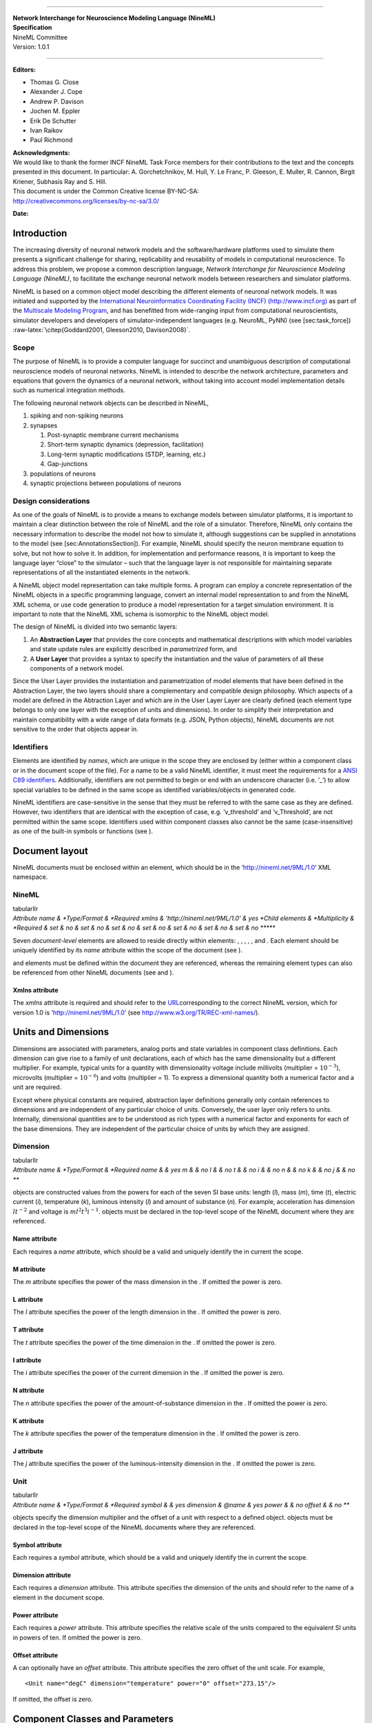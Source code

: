 |image|

--------------

| **Network Interchange for Neuroscience Modeling Language (NineML)**
| **Specification**
| NineML Committee
| Version: 1.0.1

--------------

**Editors:**

-  Thomas G. Close

-  Alexander J. Cope

-  Andrew P. Davison

-  Jochen M. Eppler

-  Erik De Schutter

-  Ivan Raikov

-  Paul Richmond

| **Acknowledgments:**
| We would like to thank the former INCF NineML Task Force members for
  their contributions to the text and the concepts presented in this
  document. In particular: A. Gorchetchnikov, M. Hull, Y. Le Franc, P.
  Gleeson, E. Muller, R. Cannon, Birgit Kriener, Subhasis Ray and S.
  Hill.

| This document is under the Common Creative license BY-NC-SA:
| http://creativecommons.org/licenses/by-nc-sa/3.0/

|image|

**Date:**

Introduction
============

The increasing diversity of neuronal network models and the
software/hardware platforms used to simulate them presents a significant
challenge for sharing, replicability and reusability of models in
computational neuroscience. To address this problem, we propose a common
description language, *Network Interchange for Neuroscience Modeling
Language (NineML)*, to facilitate the exchange neuronal network models
between researchers and simulator platforms.

NineML is based on a common object model describing the different
elements of neuronal network models. It was initiated and supported by
the `International Neuroinformatics Coordinating Facility (INCF)
(http://www.incf.org) <http://www.incf.org>`__ as part of the
`Multiscale Modeling
Program <https://www.incf.org/activities/our-programs/modeling/people>`__,
and has benefitted from wide-ranging input from computational
neuroscientists, simulator developers and developers of
simulator-independent languages (e.g. NeuroML, PyNN) (see
[sec:task\_force])
:raw-latex:`\citep{Goddard2001, Gleeson2010, Davison2008}`.

Scope
-----

The purpose of NineML is to provide a computer language for succinct and
unambiguous description of computational neuroscience models of neuronal
networks. NineML is intended to describe the network architecture,
parameters and equations that govern the dynamics of a neuronal network,
without taking into account model implementation details such as
numerical integration methods.

The following neuronal network objects can be described in NineML,

#. spiking and non-spiking neurons

#. synapses

   #. Post-synaptic membrane current mechanisms

   #. Short-term synaptic dynamics (depression, facilitation)

   #. Long-term synaptic modifications (STDP, learning, etc.)

   #. Gap-junctions

#. populations of neurons

#. synaptic projections between populations of neurons

Design considerations
---------------------

As one of the goals of NineML is to provide a means to exchange models
between simulator platforms, it is important to maintain a clear
distinction between the role of NineML and the role of a simulator.
Therefore, NineML only contains the necessary information to describe
the model not how to simulate it, although suggestions can be supplied
in annotations to the model (see [sec:AnnotationsSection]). For example,
NineML should specify the neuron membrane equation to solve, but not how
to solve it. In addition, for implementation and performance reasons, it
is important to keep the language layer “close” to the simulator – such
that the language layer is not responsible for maintaining separate
representations of all the instantiated elements in the network.

A NineML object model representation can take multiple forms. A program
can employ a concrete representation of the NineML objects in a specific
programming language, convert an internal model representation to and
from the NineML XML schema, or use code generation to produce a model
representation for a target simulation environment. It is important to
note that the NineML XML schema is isomorphic to the NineML object
model.

The design of NineML is divided into two semantic layers:

#. An **Abstraction Layer** that provides the core concepts and
   mathematical descriptions with which model variables and state update
   rules are explicitly described in *parametrized* form, and

#. A **User Layer** that provides a syntax to specify the instantiation
   and the value of parameters of all these components of a network
   model.

Since the User Layer provides the instantiation and parametrization of
model elements that have been defined in the Abstraction Layer, the two
layers should share a complementary and compatible design philosophy.
Which aspects of a model are defined in the Abtraction Layer and which
are in the User Layer Layer are clearly defined (each element type
belongs to only one layer with the exception of units and dimensions).
In order to simplify their interpretation and maintain compatibility
with a wide range of data formats (e.g. JSON, Python objects), NineML
documents are not sensitive to the order that objects appear in.

Identifiers
-----------

Elements are identified by *names*, which are unique in the scope they
are enclosed by (either within a component class or in the document
scope of the file). For a name to be a valid NineML identifier, it must
meet the requirements for a `ANSI C89
identifiers <http://msdn.microsoft.com/en-us/library/e7f8y25b.aspx>`__.
Additionally, identifiers are not permitted to begin or end with an
underscore character (i.e. ‘\_’) to allow special variables to be
defined in the same scope as identified variables/objects in generated
code.

NineML identifiers are case-sensitive in the sense that they must be
referred to with the same case as they are defined. However, two
identifiers that are identical with the exception of case, e.g.
‘v\_threshold’ and ‘v\_Threshold’, are not permitted within the same
scope. Identifiers used within component classes also cannot be the same
(case-insensitive) as one of the built-in symbols or functions (see ).

Document layout
===============

NineML documents must be enclosed within an element, which should be in
the ’http://nineml.net/9ML/1.0’ XML namespace.

NineML
------

| tabularllr
| *Attribute name & *Type/Format & *Required
  xmlns & ‘http://nineml.net/9ML/1.0’ & yes
  *Child elements & *Multiplicity & *Required
  & set & no
  & set & no
  & set & no
  & set & no
  & set & no
  & set & no
  & set & no
  ******

Seven *document-level* elements are allowed to reside directly within
elements: , , , , , and . Each element should be uniquely identified by
its *name* attribute within the scope of the document (see ).

and elements must be defined within the document they are referenced,
whereas the remaining element types can also be referenced from other
NineML documents (see and ).

Xmlns attribute
~~~~~~~~~~~~~~~

The *xmlns* attribute is required and should refer to the
`URL <http://en.wikipedia.org/wiki/Uniform_resource_locator>`__\ corresponding
to the correct NineML version, which for version 1.0 is
‘http://nineml.net/9ML/1.0’ (see http://www.w3.org/TR/REC-xml-names/).

Units and Dimensions
====================

Dimensions are associated with parameters, analog ports and state
variables in component class definitions. Each dimension can give rise
to a family of unit declarations, each of which has the same
dimensionality but a different multiplier. For example, typical units
for a quantity with dimensionality voltage include millivolts
(multiplier = :math:`10^{-3}`), microvolts (multiplier =
:math:`10^{-6}`) and volts (multiplier = 1). To express a dimensional
quantity both a numerical factor and a unit are required.

Except where physical constants are required, abstraction layer
definitions generally only contain references to dimensions and are
independent of any particular choice of units. Conversely, the user
layer only refers to units. Internally, dimensional quantities are to be
understood as rich types with a numerical factor and exponents for each
of the base dimensions. They are independent of the particular choice of
units by which they are assigned.

Dimension
---------

| tabularllr
| *Attribute name & *Type/Format & *Required
  name & & yes
  m & & no
  l & & no
  t & & no
  i & & no
  n & & no
  k & & no
  j & & no
  ***

objects are constructed values from the powers for each of the seven SI
base units: length (*l*), mass (*m*), time (*t*), electric current
(*i*), temperature (*k*), luminous intensity (*l*) and amount of
substance (*n*). For example, acceleration has dimension :math:`lt^{-2}`
and voltage is :math:`ml^2t^3i^{-1}`. objects must be declared in the
top-level scope of the NineML document where they are referenced.

Name attribute
~~~~~~~~~~~~~~

Each requires a *name* attribute, which should be a valid and uniquely
identify the in current the scope.

M attribute
~~~~~~~~~~~

The *m* attribute specifies the power of the mass dimension in the . If
omitted the power is zero.

L attribute
~~~~~~~~~~~

The *l* attribute specifies the power of the length dimension in the .
If omitted the power is zero.

T attribute
~~~~~~~~~~~

The *t* attribute specifies the power of the time dimension in the . If
omitted the power is zero.

I attribute
~~~~~~~~~~~

The *i* attribute specifies the power of the current dimension in the .
If omitted the power is zero.

N attribute
~~~~~~~~~~~

The *n* attribute specifies the power of the amount-of-substance
dimension in the . If omitted the power is zero.

K attribute
~~~~~~~~~~~

The *k* attribute specifies the power of the temperature dimension in
the . If omitted the power is zero.

J attribute
~~~~~~~~~~~

The *j* attribute specifies the power of the luminous-intensity
dimension in the . If omitted the power is zero.

Unit
----

| tabularllr
| *Attribute name & *Type/Format & *Required
  symbol & & yes
  dimension & @name & yes
  power & & no
  offset & & no
  ***

objects specify the dimension multiplier and the offset of a unit with
respect to a defined object. objects must be declared in the top-level
scope of the NineML documents where they are referenced.

Symbol attribute
~~~~~~~~~~~~~~~~

Each requires a *symbol* attribute, which should be a valid and uniquely
identify the in current the scope.

Dimension attribute
~~~~~~~~~~~~~~~~~~~

Each requires a *dimension* attribute. This attribute specifies the
dimension of the units and should refer to the name of a element in the
document scope.

Power attribute
~~~~~~~~~~~~~~~

Each requires a *power* attribute. This attribute specifies the relative
scale of the units compared to the equivalent SI units in powers of ten.
If omitted the power is zero.

Offset attribute
~~~~~~~~~~~~~~~~

A can optionally have an *offset* attribute. This attribute specifies
the zero offset of the unit scale. For example,

::

    <Unit name="degC" dimension="temperature" power="0" offset="273.15"/>

If omitted, the offset is zero.

Component Classes and Parameters
================================

The main building block of the Abstraction Layer is the . The is
intended to package together a collection of objects that relate to the
definition of a model (e.g. cells, synapses, synaptic plasticity rules,
random spike trains, inputs). All equations and event declarations that
are part of particular entity model, such as neuron model, belong in a
single . A can be used to represent either a specific model of a neuron
or a composite model, including synaptic mechanisms.

The interface is the *external* view of the that defines what inputs and
outputs the component exposes to other elements and the parameters that
can be set for the . The interface consists of instances of ports and
(see [fig:component\_class\_overview]).

.. figure:: figures/component_simple.pdf
   :alt: ComponentClass Overview
   :width: 8.00000cm

   ComponentClass Overview

As well as being able to specify the communication of continuous values,
elements are also able to specify the emission and the reception of
events. Events are discrete notifications that are transmitted over
event ports. Since Event ports have names, saying that we transmit
‘event1’ for example would mean transmitting an event on the EventPort
called ‘event1’. Events can be used for example to signal action
potential firing.

ComponentClass
--------------

| tabularllr
| *Attribute name & *Type/Format & *Required
  name & & yes
  *Child elements & *Multiplicity & *Required
  & set & no
  & set & no
  & set & no
  & set & no
  & set & no
  & set & no
  \| \| & singleton & yes
  ******

A is composed of:

-  objects for the , which specify which values are required to be
   provided in the User Layer.

-  An unordered collection of port objects, which either publish or read
   state variables or derived values published from other components in
   the case of analog send and receive ports, or emit events or listen
   for events emitted from components. and objects raise and listen for
   events passed between dynamic components.

-  A ‘main’ block, which specifies the nature of the component class:

   -  , the component class defines a dynamic element such as neutron or
      post-synaptic response.

   -  , the component class defines a rule by which populations are
      connected in projections.

   -  , the component class defines random distribution.

Name attribute
~~~~~~~~~~~~~~

Each requires a *name* attribute, which should be a valid and uniquely
identify the in the document scope.

Parameter
---------

| tabularllr
| *Attribute name & *Type/Format & *Required
  name & & yes
  dimension & @name & yes
  ***

objects are placeholders for numerical values within a . They define
particular qualities of the model, such as the firing threshold, reset
voltage or the decay time constant of a synapse model. By definition,
Parameters are set at the start of the simulation, and remain constant
throughout.

Name attribute
~~~~~~~~~~~~~~

Each requires a *name* attribute, which is a valid and uniquely
identifies the within the .

Dimension attribute
~~~~~~~~~~~~~~~~~~~

elements must have a *dimension* attribute. This attribute specifies the
dimension of the units of the quantity that is expected to be passed to
the and should refer to the name of a element in the document scope. For
a dimensionless parameters a with all attributes of power 0 can be used.

Mathematical Expressions
========================

As of NineML version 1.0, only inline mathematical expressions, which
have similar syntax to the ANSI C89 standard, are supported. In future
versions it is envisaged that inline expressions will be either
augmented or replaced with MathML (http://mathml.org) expressions.

MathInline
----------

| tabularlr
| *Body & *Required
  Inline-maths expression & yes
  **

blocks are used to specify mathematical expressions. Depending on the
context, blocks should return an expression that evaluates to either a
(when used as the trigger for objects) or a (when used as a
right-hand-side for , and objects). All numbers/variables in inline
maths expressions are assumed to be .

Body
~~~~

The following arithmetic operators are supported in all inline maths
expressions and have the same interpretation and precedence levels as in
the ANSI C89 standard,

-  Addition ``+``

-  Subtraction ``-``

-  Division ``/``

-  Multiplication ``*``

The following inequality and logical operators are only supported in
inline maths expressions within elements. They also have the same
interpretation and precedence levels as in ANSI C89 standard.

-  Greater than ``>``

-  Lesser than ``<``

-  Logical And: ``&&``

-  Logical Or: ``||``

-  Logical Not: ``!``

The following functions are built in and are defined as per ANSI C89:

4

-  ``exp(x)``

-  ``sin(x)``

-  ``cos(x)``

-  ``log(x)``

-  ``log10(x)``

-  ``pow(x, p)``

-  ``sinh(x)``

-  ``cosh(x)``

-  ``tanh(x)``

-  ``sqrt(x)``

-  ``atan(x)``

-  ``asin(x)``

-  ``acos(x)``

-  ``asinh(x)``

-  ``acosh(x)``

-  ``atanh(x)``

-  ``atan2(x)``

The following symbols are built in, and cannot be redefined,

2

-  pi

-  t

where :math:`pi` is the mathematical constant :math:`\pi`, and :math:`t`
is the elapsed simulation time within a block.

The following random distributions are available in elements via the
``random`` namespace, :

-  ``random.uniform`` (see http://uncertml.org/distributions/uniform)

-  ``random.normal`` (see http://uncertml.org/distributions/normal)

-  ``random.binomial(N,P)`` (see
   http://uncertml.org/distributions/binomial)

-  ``random.poisson(L)`` (see http://uncertml.org/distributions/poisson)

-  ``random.exponential(L)`` (see
   http://uncertml.org/distributions/exponential)

Alias
-----

| tabularllr
| *Attribute name & *Type/Format & *Required
  name & & yes
  *Child elements & *Multiplicity & *Required
  & singleton & yes
  ******

An alias corresponds to an alternative name for a variable or part of an
expression.

**Aliases** are motivated by two use cases:

-  **substitution**: rather than writing long expressions for functions
   of state variables, we can split the expressions into a chain of
   objects, e.g.

   ::

       m_alpha = (alphaA + alphaB * V)/(alphaC + exp((alphaD + V / alphaE)))
       m_beta = (betaA + betaB * V)/(betaC + exp((betaD + V / betaE)))
       minf = m_alpha / (m_alpha + m_beta)
       mtau = 1.0 / (m_alpha + m_beta)
       dm/dt = (1 / C) * (minf - m) / mtau

   In this case, ``m_alpha``, ``m_beta``, ``minf`` and ``mtau`` are all
   alias definitions. There is no reason we couldn’t expand our
   :math:`\mathrm{d}m/\mathrm{d}t` description out to eliminate these
   intermediate objects, but the expression would be very long and
   difficult to read.

-  **Accessing intermediate variables**: if we would like to communicate
   a value other than a simple to another . For example, if we have a
   component representing a neuron, which has an internal , ‘V’, we may
   be interested in transmitting a current, for example
   :math:`i=g*(E-V)`.

Name attribute
~~~~~~~~~~~~~~

Each requires a *name* attribute, which is a valid and uniquely
identifies the from all other elements in the .

Constant
--------

| tabularllr
| *Attribute name & *Type/Format & *Required
  name & & yes
  units & @name & yes
  *Body & & *Required
  & & yes
  *****

objects are used to specify physical constants such as the Ideal Gas
Constant (i.e. 8.314462175 JK\ :math:`^{-1}`\ mol\ :math:`^{-1}`) or
Avogadro’s number (i.e.
6.0221412927\ :math:`\times`\ 10\ :math:`^{23}`\ mol\ :math:`^{-1}`),
and to convert unit dimensions between abstract mathematical quantities.

The use of elements to hold fixed model parameters is *strongly
discouraged* since this breaks the division of semantic layers
(abstraction and user), which is a key feature of NineML (see
[sec:scope]).

Name attribute
~~~~~~~~~~~~~~

Each requires a *name* attribute, which should be a valid and uniquely
identify the in current the scope.

Units attribute
~~~~~~~~~~~~~~~

Each requires a *units* attribute. The *units* attribute specifies the
units of the property and should refer to the name of a element in the
document scope.

Body
~~~~

Any valid numeric value, including shorthand scientific notation e.g.
1e-5 (:math:`1\times10^{-5}`).

Ports
=====

Ports allow components to communicate with each other during a
simulation. Ports can either transmit discrete events or continuous
streams of analog data. Events are typically used to transmit and
receive spikes between neutron model, whereas analog ports can be used
to model injected current and gap junctions between neuron models.

Ports are divided into sending, and , and receiving objects, , and .
With the exception of objects, each receive port must be connected to
exactly one matching (i.e. analog\ :math:`\to`\ analog,
event\ :math:`\to`\ event) send port, where as a send port can be
connected any number of receive ports. objects can be connected to any
number of objects; the values of the connected ports are then “reduced”
to a single data stream using the *operator* provided to the .

AnalogSendPort
--------------

| tabularllr
| *Attribute name & *Type/Format & *Required
  name & [\| ]@name & yes
  dimension & @name & yes
  ***

objects allow variables from the current component to be published
externally so they can be read by other objects. Each can be connected
to multiple and objects.

Name attribute
~~~~~~~~~~~~~~

Each requires a *name* attribute, which should refer to a or within the
current .

Dimension attribute
~~~~~~~~~~~~~~~~~~~

Each requires a *dimension* attribute. This attribute specifies the
dimension of the units of the quantity that is expected to be passed
through the and should refer to the name of a element in the document
scope.

AnalogReceivePort
-----------------

| tabularllr
| *Attribute name & *Type/Format & *Required
  name & & yes
  dimension & @name & yes
  ***

s allow variables that have been published externally to be used within
the current component. Each must be connected to exactly *one* .

Name attribute
~~~~~~~~~~~~~~

Each requires a *name* attribute, which is a valid and uniquely
identifies the from all other elements in the .

Dimension attribute
~~~~~~~~~~~~~~~~~~~

Each requires a *dimension* attribute. This attribute specifies the
dimension of the units of the quantity that is expected to be passed
through the and should refer to the name of a element in the document
scope.

AnalogReducePort
----------------

| tabularllr
| *Attribute name & *Type/Format & *Required
  name & & yes
  dimension & @name & yes
  operator & *+* & yes
  ***

Reduce ports can receive data from any number of objects (including
none). An takes an additional operator compared to an , operator, which
specifies how the data from multiple analog send ports should be
combined to produce a single value. Currently, the only supported
operation is :math:`+`, which calculates the sum of the incoming port
values.

The motivation for is that it allows us to make our definitions more
general. For example, if we are defining a neuron, we would define an
called *InjectedCurrent*. This allows us to write the membrane equation
for that neuron as
:math:`\mathrm{d}V/\mathrm{d}t = (1/C) * InjectedCurrent`.

Then, when we connect this neuron to synapses, current-clamps, etc, we
simply need to connect the send ports containing the currents of these
es to the *InjectedCurrent* reduce port, without having to change our
original definitions.

Name attribute
~~~~~~~~~~~~~~

Each requires a *name* attribute, which is a valid and uniquely
identifies the from all other elements in the .

Dimension attribute
~~~~~~~~~~~~~~~~~~~

Each requires a *dimension* attribute. This attribute specifies the
dimension of the units of the quantity that is expected to be
communicated through the and should refer to the name of a element in
the document scope.

Operator attribute
~~~~~~~~~~~~~~~~~~

Each requires an *operator* attribute. The operator reduces the
connected inputs to a single value at each time point. For example the
following port,

::

    <AnalogReducePort name="total_membrane_current" dimension="current" operator="+"/>

will take all of the electrical currents that have been connected to it
via s and sum them to get the total current passing through the
membrane.

EventSendPort
-------------

| tabularllr
| *Attribute name & *Type/Format & *Required
  name & & yes
  ***

An specifies a channel over which events can be transmitted from a
component. Each can be connected any number of objects.

Name attribute
~~~~~~~~~~~~~~

Each requires a *name* attribute, which is a valid and uniquely
identifies the from all other elements in the .

EventReceivePort
----------------

| tabularllr
| *Attribute name & *Type/Format & *Required
  name & & yes
  ***

An specifies a channel over which events can be received by a component.
Each must be connected to exactly *one* .

Name attribute
~~~~~~~~~~~~~~

Each requires a *name* attribute, which is a valid and uniquely
identifies the from all other elements in the .

Dynamic Regimes
===============

Dynamics blocks define the dynamic equations of models such as neurons,
post-synaptic responses or plasticity of synaptic weights. In Dynamics
blocks, state variables are evolved by one or more sets of ordinary
differential equations (ODE). Each set of equations is called a regime,
and only one regime can be active at a particular point in time. The
currently active regime can be changed by a transition event, which is
represented as a logical expression on the state variables. When the
logical expression evaluates to true, the transition must occur.

[fig:simple\_regime\_graph] illustrates a hypothetical transition graph
for a system with three state variables, :math:`X`, :math:`Y` and
:math:`Z`, which transitions between three ODE regimes, *regime1*,
*regime2* and *regime3*. At any time, the model will be in one and only
one of these regimes, and the state variables will evolve according to
the ODE of that regime.

.. figure:: figures/SimpleRegimeGraph.png
   :alt: The dynamics block for an example component.
   :width: 14.00000cm

   The dynamics block for an example component.

Dynamics
--------

| tabularllr
| *Child elements & *Multiplicity & *Required
  & set & no
  & set & yes
  & set & no
  & set & no
  ***

The block represents the *internal* mechanisms governing the behaviour
of the component. These dynamics are based on ordinary differential
equations (ODE) but may contain non-linear transitions between different
ODE regimes. The regime graph (e.g. [fig:simple\_regime\_graph]) must
contain at least one element, and contain no regime islands. At any
given time, a component will be in a single regime, and can change which
regime it is in through transitions.

StateVariable
-------------

| tabularllr
| *Attribute name & *Type/Format & *Required
  name & & yes
  dimension & @name & yes
  ***

The state of the model is defined by a set of objects. The value of a
can change in two ways:

    -  continuously through elements (in elements), which define how the
       evolves over time, e.g. :math:`dX/dt=1-X`.

    -  discretely through (in or transition elements), which make
       discrete changes to a value, e.g. :math:`X = X + 1`.

Name attribute
~~~~~~~~~~~~~~

Each requires a *name* attribute, which is a valid and uniquely
identifies the from all other elements in the .

Dimension attribute
~~~~~~~~~~~~~~~~~~~

Each requires a *dimension* attribute. This attribute specifies the
dimension of the units of the quantities that is expected to be
initialised and updated with and should refer to the name of a element
in the document scope.

Regime
------

| tabularllr
| *Attribute name & *Type/Format & *Required
  name & & yes
  *Child elements & *Multiplicity & *Required
  & set & no
  & set & no
  & set & no
  ******

A element represents a system of ODEs in time on . As such, defines how
the state variables change (propagate in time) between subsequent
transitions.

Name attribute
~~~~~~~~~~~~~~

Each requires a *name* attribute, which is a valid and uniquely
identifies the from all other elements in the .

TimeDerivative
--------------

| tabularllr
| *Attribute name & *Type/Format & *Required
  variable & @name & yes
  *Child elements & *Multiplicity & *Required
  & singleton & yes
  ******

elements contain a mathematical expression for the right-hand side of
the ODE

.. math:: \frac{\mathrm{d} variable}{\mathrm{d} t} = expression

 which can contain of references to any combination of , , , and
elements with the exception of aliases that are derived from components.
Therefore, only one element is allowed per per . If a for a is not
defined in a , it is assumed to be zero.

Variable attribute
~~~~~~~~~~~~~~~~~~

Each requires a *variable* attribute. This should refer to the name of a
in the . Only one is allowed per *variable* in each .

Transitions
===========

The currently active dynamic regime can be changed via transitions.
Transitions have instantaneous temporal extent (i.e. they are
event-like). There are two types of transitions, condition-triggered
transitions (see ), which are evoked when an associated trigger
expression becomes true, or event-triggered transitions (see ), which
are evoked when an associated event port receives an event from an
external component. Multiple state assignments can be defined and
multiple events can be sent within a single transition block.

During either type of transition three instantaneous actions can occur:

-  The component transitions to a target regime (can be the same as the
   current regime)

-  State variables can be assigned new values (see )

-  The component can send events (see ).

There is no order defined in transitions; this means that the order of
resolution of state assignments can be ambiguous. If, for example, we
have two transitions, T1 and T2, originating from the same , in which T1
contains the state assignment *V=V+1* and T2 contains the assignment
*V=V\*V*, and both transitions are triggered simultaneously, then there
is no guarantee about the value of V. It is left to the user to ensure
such situations do not occur. Implementations should emit a warning when
they are detected.

OnCondition
-----------

| tabularllr
| *Attribute name & *Type/Format & *Required
  targetRegime & @name & no
  *Child elements & *Multiplicity & *Required
  & singleton & yes
  & set & no
  & set & no
  ******

blocks are activated when the mathematical expression in the block
becomes true. They are typically used to model spikes in spiking neuron
models, potentially emitting spike events and/or transitioning to an
explicit refractory regime.

TargetRegime attribute
~~~~~~~~~~~~~~~~~~~~~~

An can have a *targetRegime* attribute, which should refer to the name
of a element in the that the dynamics block will transition to when the
trigger condition is met. If the *targetRegime* attribute is omitted the
regime will transition to itself.

OnEvent
-------

| tabularllr
| *Attribute name & *Type/Format & *Required
  targetRegime & @name & no
  port & @name & yes
  *Child elements & *Multiplicity & *Required
  & set & no
  & set & no
  ******

blocks are activated when the dynamics component receives an event from
an external component on the port the element is “listening” to. They
are typically used to model the transient response to spike events from
incoming synaptic connections.

*Cascading* of events, i.e. events triggering subsequent events, are
permitted, which in theory could be recursive through components
depending on their connectivity. It is the user’s responsibility to
ensure that infinite recursion does not occur with zero delay.
Implementations may decide to terminate after a given number of
recursive cascades of zero delay (say 1000) to prevent infinite loops,
but such limits should be modifiable by the user.

Port attribute
~~~~~~~~~~~~~~

Each requires a *port* attribute. This should refer to the name of an in
the interface.

TargetRegime attribute
~~~~~~~~~~~~~~~~~~~~~~

can have a *targetRegime* attribute, which should refer to the name of a
element in the that the dynamics block will transition to when the block
is triggered by an incoming event. If the *targetRegime* attribute is
omitted the regime will transition to itself.

Trigger
-------

| tabularllr
| *Child elements & *Multiplicity & *Required
  & singleton & yes
  ***

objects define when an transition should occur. The block of a can
contain any arbitrary combination of ‘and’, ‘or’ and ‘negation’ *logical
operations* (‘:math:`\&\&`’, ‘:math:`||`’ and ‘:math:`!`’ respectively)
on the result of pure inequality *relational operations* (‘:math:`>`’
and ‘:math:`<`’), which follow the syntax and semantics of ANSI C89. The
inequality expression may contain references to , , , and elements, with
the exception of elements derived from random distributions. The block
is triggered when the boolean result of the statement changes from
*false* to *true*.

StateAssignment
---------------

| tabularllr
| *Attribute name & *Type/Format & *Required
  variable & @name & yes
  *Child elements & *Multiplicity & *Required
  & singleton & yes
  ******

elements allow discontinuous changes in the value of state variables.
Only one state assignment is allowed per variable per transition block.
The assignment expression may contain references to , , , and elements,
including elements derived from random distributions. State assignments
are typically used to reset the membrane voltage after an outgoing spike
event or update post-synaptic response states after an incoming spike
event.

Variable attribute
~~~~~~~~~~~~~~~~~~

Each requires a *variable* attribute. This should refer to the name of a
in the . Only one is allow per *variable* in each or block.

OutputEvent
-----------

| tabularllr
| *Attribute name & *Type/Format & *Required
  port & @name & yes
  ***

elements specify events to be raised during a transition. They are
typically used to raise spike events from within elements.

Port attribute
~~~~~~~~~~~~~~

Each requires a *port* attribute. This should refer to the name of an in
the interface.

Random Distributions
====================

Values for a property across all elements in a container (e.g. cells in
a population, post-synaptic responses, plasticity rules or delays in a
projection) can be defined as a random distribution by a within a
element. A random distribution component must parameterize a with a
block; the component class defines the random distribution family (e.g.
normal, cauchy, gamma, etc...). As of version 1.0, the only random
distributions available to the user are those defined in the standard
library, however, derived distributions are planned for future versions.

RandomDistribution
------------------

| tabularllr
| *Attribute name & *Type/Format & *Required
  standard\_library &
  `URL <http://en.wikipedia.org/wiki/Uniform_resource_locator>`__\ & yes
  ***

The names and parameters of the random distribution in the standard
library match the UncertML definitions that can be found at
http://www.uncertml.org/distributions. The subset of the UncertML
distributions that should be implemented are by NineML compliant
packages are,

2

-  BernoulliDistribution

-  BetaDistribution

-  BinomialDistribution

-  CauchyDistribution

-  ChiSquareDistribution

-  DirichletDistribution

-  ExponentialDistribution

-  FDistribution

-  GammaDistribution

-  GeometricDistribution

-  HypergeometricDistribution

-  LaplaceDistribution

-  LogisticDistribution

-  LogNormalDistribution

-  MultinomialDistribution

-  NegativeBinomialDistribution

-  NormalDistribution

-  ParetoDistribution

-  PoissonDistribution

-  UniformDistribution

-  WeibullDistribution

Standard\_library attribute
~~~~~~~~~~~~~~~~~~~~~~~~~~~

The *standard\_library* attribute is required and should point to a
`URL <http://en.wikipedia.org/wiki/Uniform_resource_locator>`__\ in the
http://www.uncertml.org/distributions/ directory.

Network Connectivity
====================

The connection rule for cells in the source and destination populations
of a (i.e. the rule that determines which source cells are connected to
which destination cells) is defined by a connection-rule component
within the element of the . This component must parameterize a with a
block, which describes the connection algorithm. As of version 1.0, the
only connection rules available to the user are those defined in the
standard library (e.g. all-to-all, one-to-one, probabilistic, etc...),
however, custom connectivity rules are planned for future versions.

ConnectionRule
--------------

| tabularllr
| *Attribute name & *Type/Format & *Required
  standard\_library &
  `URL <http://en.wikipedia.org/wiki/Uniform_resource_locator>`__\ & yes
  ***

| Connection rules must be one of 6 standard library types,
  *all-to-all*, *one-to-one*, *probabilistic*, *explicit*,
| *random-fan-out* and *random-fan-in*, provided to the
  *standard\_libarary* attribute.

Standard\_library attribute
~~~~~~~~~~~~~~~~~~~~~~~~~~~

| The *standard\_library* attribute is required and should point to the
  `URL <http://en.wikipedia.org/wiki/Uniform_resource_locator>`__\ in
  the
| `http://nineml.net/9ML/1.0/connectionrules/ <http://nineml.net/9ML/1.0/\-connectionrules/>`__
  directory that corresponds to the desired connection rule.

All cells in the source population are connected to all cells in the
destination population.

Each cell in the source population is connected to the cell in the
destination population with the corresponding index. Note that this
requires that the source and destination populations be the same size.

All cells in the source population are connected to cells in the
destination population with a probability defined by a parameter, which
should be named *probability*. The properties supplied to the
*probability* parameter should either be a representing the probability
of a connection between all source and destination cell pairs, or a or
of size :math:`M{\times}N`, where :math:`M` and :math:`N` are the size
of the source and destination populations respectively. For array
probabilities, the data in the or are ordered by the indices

.. math:: i_{\mathrm{prob}} = i_{\mathrm{source}} * N_{\mathrm{dest}} + i_{\mathrm{dest}}

where :math:`i_{\mathrm{prob}}`, :math:`i_{\mathrm{source}}` and
:math:`i_{\mathrm{dest}}` are the indices of the probability entry, and
the source and destination cells respectively, and
:math:`N_{\mathrm{dest}}` is the size of the destination population.

Cells in the source population are connected to cells in the destination
population as specified by an explicit arrays. The source and
destination are defined via parameters, which should be named
*sourceIndicies* and *destinationIndicies* parameters respectively.

The properties supplied to the *sourceIndicies* parameter should be a or
drawn from the set :math:`\{1,\ldots,M\}` where :math:`M` is the size of
the source population and be the same length as the property supplied to
the *target-indices* parameter.

The properties supplied to the *destinationIndicies* parameter should be
a or drawn from the set :math:`\{1,\ldots,N\}` where :math:`N` is the
size of the source population and be the same length as the property
supplied to the *source-indices* parameter.

Each cell in the source population is connected to a fixed number of
randomly selected cells in the destination population. The number of
cells is specified by the parameter *number*. The property supplied to
the *number* parameter should be a .

Each cell in the destination population is connected to a fixed number
of randomly selected cells in the source population. The number of cells
is specified by the parameter *number*. The property supplied to the
*number* parameter should be a .

Components and Properties
=========================

Component
---------

| tabularllr
| *Attribute name & *Type/Format & *Required
  name & & yes
  *Child elements & *Multiplicity & *Required
  \| & singleton & yes
  & set & no
  ******

elements instantiate Abstraction Layer component classes by providing
properties for each of the parameters defined the class. Each is linked
to a class by a element, which locates the component class. A that
instantiates a directly must supply matching elements for each in the .
Alternatively, a can inherit a and set of elements from an existing
component by substituting the for a element, which locates the reference
. In this case, only the properties that differ from the reference
component need to be specified.

Name attribute
~~~~~~~~~~~~~~

Each requires a *name* attribute, which should be a valid and uniquely
identify the from all other elements in the document scope.

Definition
----------

| tabularllr
| *Attribute name & *Type/Format & *Required
  url &
  `URL <http://en.wikipedia.org/wiki/Uniform_resource_locator>`__\ & no
  *Body & & *Required
  @name & & yes
  *****

The element establishes a link between a User Layer component and
Abstraction Layer . This can be located either in the current document
or in another file if a *url* attribute is provided.

Url attribute
~~~~~~~~~~~~~

If the referenced by the definition element is defined outside the
current document, the *url* attribute specifies a
`URL <http://en.wikipedia.org/wiki/Uniform_resource_locator>`__\ for the
file which contains the definition. If the *url* attribute is omitted
the is referenced from the current document.

Body
~~~~

The name of the to be referenced needs to be provided in the body of the
element.

Prototype
---------

| tabularllr
| *Attribute name & *Type/Format & *Required
  url & `URL <http://en.wikipedia.org/wiki/Uniform_resource_locator>`__
  & no
  *Body & & *Required
  @name & & yes
  *****

The element establishes a link to an existing User Layer , which defines
the and default properties of the . The reference can be located either
in the current document or in another file if a *url* attribute is
provided.

Url attribute
~~~~~~~~~~~~~

If the prototype is defined outside the current file, the *URL*
attribute specifies a
`URL <http://en.wikipedia.org/wiki/Uniform_resource_locator>`__\ for the
file which contains the prototype . If the *url* attribute is omitted
the is referenced from the current document.

Body
~~~~

The name of the to be referenced needs to be provided in the body of the
element.

Property
--------

| tabularllr
| *Attribute name & *Type/Format & *Required
  name & @name & yes
  units & @symbol & yes
  *Child elements & *Multiplicity & *Required
  \| \| \| & singleton & yes
  ******

elements provide values for the parameters defined in the of the . Their
*name* attribute should match the name of the corresponding element in
the . The should be provided units that match the dimensionality of the
corresponding definition.

Name attribute
~~~~~~~~~~~~~~

Each requires a *name* attribute. This should refer to the name of a in
the corresponding of the .

Units attribute
~~~~~~~~~~~~~~~

Each element requires a *units* attribute. The *units* attribute
specifies the units of the quantity and should refer to the name of a
element in the document scope. For a dimensionless units a with no SI
dimensions can be used. The SI dimensions of the should match the SI
dimensions of the corresponding .

Reference
---------

| tabularllr
| *Attribute name & *Type/Format & *Required
  url & `URL <http://en.wikipedia.org/wiki/Uniform_resource_locator>`__
  & no
  *Body & & *Required
  \*@name & & yes
  *****

elements are used to locate User Layer elements in the document scope of
the current separate documents. In most cases, User Layer elements (with
the exception of elements supplied to ) can be specified inline, i.e.
within the element they are required. However, it is often convenient to
define a component in the document scope as this allows it to be reused
at different places within the model. The *url* attribute can be used to
reference a component in a separate document, potentially one published
online in a public repository (e.g.
`ModelDB <http://senselab.med.yale.edu/modeldb/ListByModelName.asp?c=19&lin=-1>`__
or `Open Source Brain <http://www.opensourcebrain.org/>`__).

Url attribute
~~~~~~~~~~~~~

The *url* attribute specifies a
`URL <http://en.wikipedia.org/wiki/Uniform_resource_locator>`__\ for the
file which contains the User Layer element to be referenced. If the
*url* attribute is omitted the element is referenced from the current
document.

Body
~~~~

The name of the User Layer element to be referenced should be included
in the body of the element.

Values
======

In NineML, “values” are arrays that implicitly grow to fill the size of
the container (i.e. or ) they are located within. Values can be one of
four types

-  , a consistent value across the container

-  , an explicit array defined in NineML

-  , an explicit array defined in text (space delimited) or HDF5 format.

-  , an array of values derived from a random distribution.

SingleValue
-----------

| tabularllr
| *Body & & *Required
  & & yes
  **

A element represents an array filled with a single value.

Body
~~~~

Any valid numeric value in `ANSI
C89 <http://en.wikipedia.org/wiki/ANSI_C>`__, including shorthand
scientific notation e.g. 1e-5 (:math:`1\times10^{-5}`).

ArrayValue
----------

| tabularllr
| *Child elements & *Multiplicity & *Required
  & set & no
  ***

elements are used to represent an explicit array of values in XML.
elements contain a set of elements (i.e. unordered, since they are
explicitly ordered by their *index* attribute). Since XML is
significantly slower to parse than plain text and binary formats it is
not recommended to use for large arrays, preferring instead.

ArrayValueRow
-------------

| tabularllr
| *Attribute name & *Type/Format & *Required
  index & integer & yes
  *Body & & *Required
  & & yes
  *****

elements represent the numerical values of the explicit element.

Index attribute
~~~~~~~~~~~~~~~

The *index* attribute specifies the index of the in the . It must be
non-negative, unique amongst the set of @index in the list, and the set
of indices must be contiguous for a single .

Body
~~~~

Any valid numeric value in `ANSI
C89 <http://en.wikipedia.org/wiki/ANSI_C>`__, including shorthand
scientific notation e.g. 1e-5 (:math:`1\times10^{-5}`).

ExternalArrayValue
------------------

| tabularllr
| *Attribute name & *Type/Format & *Required
  url & `URL <http://en.wikipedia.org/wiki/Uniform_resource_locator>`__
  & yes
  mimeType & `MIME
  type <http://en.wikipedia.org/wiki/Internet_media_type>`__ & yes
  columnName & Data column name in external file & yes
  ***

elements are used to explicitly define large arrays of values. The array
data are not stored in XML (which is slow to parse) but more efficient
text or binary `HDF5
(http://www.hdfgroup.org/HDF5/) <http://www.hdfgroup.org/HDF5/>`__
formats. As of version 1.0, the data in the external files are stored as
dense or arrays. However, sparse-array formats are planned for future
versions.

The *columnName* attribute of the elements allows multiple arrays of
equal length (and therefore typically relating to the same container) to
be stored in the same external file.

Url attribute
~~~~~~~~~~~~~

The *url* attribute specifies the
`URL <http://en.wikipedia.org/wiki/Uniform_resource_locator>`__\ of the
external data file.

MimeType attribute
~~~~~~~~~~~~~~~~~~

The *mimetype* attribute specifies the data format for the external
value list in the `MIME
type <http://en.wikipedia.org/wiki/Internet_media_type>`__ syntax.
Currently, only two formats are supported
``application/vnd.nineml.valuelist.text`` and
``application/vnd.nineml.valuelist.hdf5``.

-  ``application/vnd.nineml.externalvaluearray.text`` - an ASCII text
   file with a single row of white-space separated column names,
   followed by arbitrarily many white-space separated data rows of
   numeric values. Each numeric value is associated with the column name
   corresponding to the same index the along the row. Therefore, the
   number of items in each row must be the same.

-  ``application/vnd.nineml.externalvaluearray.hdf5`` - a
   `HDF5 <http://www.hdfgroup.org/HDF5/>`__ data file containing a
   single level of named members of or type.

ColumnName attribute
~~~~~~~~~~~~~~~~~~~~

Each must have a *columnName* attribute, which refers to a column header
in the external data file.

RandomValue
-----------

| tabularllr
| *Child elements & *Multiplicity & *Required
  \| & singleton & yes
  ***

elements represent arrays of values drawn from random distributions,
which are defined by a elements. The size of the generated array is
determined by the size of the container (i.e. or ) the is nested within.

Populations
===========

Population
----------

| tabularllr
| *Attribute name & *Type/Format & *Required
  name & & yes
  *Child elements & *Multiplicity & *Required
  & singleton & yes
  & singleton & yes
  ******

A defines a set of dynamic components of the same class. The size of the
set is specified by the element. The properties of the dynamic
components are generated from value types, which can be constant across
the population, randomly distributed or individually specified (see
[sec:Values]).

Name attribute
~~~~~~~~~~~~~~

Each requires a *name* attribute, which should be a valid and uniquely
identify the from all other elements in the document scope.

Cell
----

| tabularllr
| *Child elements & *Multiplicity & *Required
  \| & singleton & yes
  ***

The element specifies the dynamic components that will make up the
population. The can be defined inline or via a element.

Size
----

| tabularllr
| *Body & & *Required
  & & yes
  **

The number of cells in the population is specified by the integer
provided in the body of the element. In future versions this may be
extended to allow the size of a population to be derived from other
features of the .

Body
~~~~

The text of the element contains an representing the size of the
population.

Projections
===========

Projections define the synaptic connectivity between two populations,
the post-synaptic response of the connections, the plasticity rules that
modulate the post-synaptic response and the transmission delays.
Synaptic and plasticity dynamic components are created if the connection
rule determines there is a connection between a particular source and
destination cell pair. The synaptic and plasticity components are then
connected to and from explicitly defined ports of the cell components in
the source and projection populations

and elements used in properties of a projection (in the , , and
elements) take the size of the number of connections made. Explicitly
array values, and , are only permitted with connection rules (as defined
by the element) where the number of connections is predetermined (i.e.
*one-to-one*, *all-to-all* and *explicit*). Explicit arrays are ordered
by the indices

.. math:: i_{\mathrm{value}} = i_{\mathrm{source}} * N_{\mathrm{dest}} + i_{\mathrm{dest}}

 where :math:`i_{\mathrm{value}}`, :math:`i_{\mathrm{source}}` and
:math:`i_{\mathrm{dest}}` are the indices of the array entry, and the
source and destination cells respectively, and :math:`N_{\mathrm{dest}}`
is the size of the destination population. Value indices that do not
correspond to connected pairs are omitted, and therefore the arrays are
the same size as the number of connections.

Projection
----------

| tabularllr
| *Attribute name & *Type/Format & *Required
  name & & yes
  *Child elements & *Multiplicity & *Required
  & singleton & yes
  & singleton & yes
  & singleton & yes
  & singleton & yes
  & singleton & no
  & singleton & yes
  ******

The element contains all the elements that define a projection between
two populations and should be uniquely identified in the scope of the
document.

Name attribute
~~~~~~~~~~~~~~

Each requires a *name* attribute, which should be a valid and uniquely
identify the from all other elements in the document scope.

Connectivity
------------

| tabularllr
| *Child elements & *Multiplicity & *Required
  & singleton & yes
  ***

Each element contains a , which defines the connection pattern of the
cells in the source population to cells in the destination population
(i.e. binary ‘connected’ or ‘not connected’ decisions). For each
connection that is specified, a synapse, consisting of a post-synaptic
response and plasticity dynamic components, is created to model the
synaptic interaction between the cells.

Source
------

| tabularllr
| *Child elements & *Multiplicity & *Required
  \| & singleton & yes
  & set & no
  & set & no
  & set & no
  ***

The element specifies the pre-synaptic population or selection (see ) of
the projection and all the port connections it receives. The source
population is specified via a element since it should not be defined
within the . The source population can receive incoming port connections
from the post-synaptic response (see ), the plasticity rule (see ) or
the post-synaptic population directly (see ). Connections with these
ports are only made if the determines that the source and destination
cells should be connected.

Destination
-----------

| tabularllr
| *Child elements & *Multiplicity & *Required
  \| & singleton & yes
  & set & no
  & set & no
  & set & no
  ***

The element specifies the post-synaptic or selection (see ) population
of the projection and all the port connections it receives. The
destination population is specified via a element since it should not be
defined within the . The source population can receive incoming port
connections from the post-synaptic response (see ), the plasticity rule
(see ) or the pre-synaptic population directly (see ). Connections with
these ports are only made if the determines that the source and
destination cells should be connected.

Response
--------

| tabularllr
| *Child elements & *Multiplicity & *Required
  \| & singleton & yes
  & set & no
  & set & no
  & set & no
  ***

The defines the effect on the post-synaptic cell dynamics of an incoming
synaptic input. The additional dynamics are defined by a element, which
can be defined inline or referenced. For static connections (i.e. those
without a element), the magnitude of the response (i.e. synaptic weight)
is typically passed as a property of the element.

The post-synaptic response dynamics can receive incoming port
connections from the plasticity rule (see ) or the pre or post synaptic
populations (see and ). The post-synaptic response object is implicitly
created and connected to these ports if the determines that the source
and destination cells should be connected.

Plasticity
----------

| tabularllr
| *Child elements & *Multiplicity & *Required
  \| & singleton & yes
  & set & no
  & set & no
  & set & no
  ***

The element describes the dynamic processes that modulate the dynamics
of the post-synaptic response, typically the magnitude of the response
(see [sec:Response]). If the synapse is not plastic the element can be
omitted.

The plasticity dynamics can receive incoming port connections from the
post-synaptic response rule (see ) or the pre or post synaptic
populations (see and ). The plasticity object is implicitly created and
connected to these ports if the determines that the source and
destination cells should be connected.

FromSource
----------

| tabularllr
| *Attribute name & *Type/Format & *Required
  sender & [\| ]@name & yes
  receiver & [\| \| ]@name & yes
  ***

The element specifies a port connection to the projection component
(either the destination cell, post-synaptic response or plasticity
dynamics) inside which it is inserted from the source cell dynamics.

Sender attribute
~~~~~~~~~~~~~~~~

Each element requires a *sender* attribute. This should refer to the
name of a or in the of the source population. The transmission mode of
the port (i.e. analog or event) should match that of the port referenced
by the *receiver* attribute.

Receiver attribute
~~~~~~~~~~~~~~~~~~

| Each element requires a *receiver* attribute. This should refer to the
  name of a , or in the in the enclosing
| ///element. The transmission mode of the port (i.e. analog or event)
  should match that of the port referenced by the *sender* attribute.

FromDestination
---------------

| tabularllr
| *Attribute name & *Type/Format & *Required
  sender & [\| ]@name & yes
  receiver & [\| \| ]@name & yes
  ***

The element specifies a port connection to the projection component
(either the source cell, post-synaptic response or plasticity dynamics)
inside which it is inserted from the destination cell dynamics.

Sender attribute
~~~~~~~~~~~~~~~~

Each element requires a *sender* attribute. This should refer to the
name of a or in the of the source population. The transmission mode of
the port (i.e. analog or event) should match that of the port referenced
by the *receiver* attribute.

Receiver attribute
~~~~~~~~~~~~~~~~~~

| Each element requires a *receiver* attribute. This should refer to the
  name of a , or in the in the enclosing
| ///element. The transmission mode of the port (i.e. analog or event)
  should match that of the port referenced by the *sender* attribute.

FromPlasticity
--------------

| tabularllr
| *Attribute name & *Type/Format & *Required
  sender & [\| ]@name & yes
  receiver & [\| \| ]@name & yes
  ***

The element specifies a port connection to the projection component
(either the source cell, destination cell or post-synaptic response
dynamics) inside which it is inserted from the plasticity dynamics.

Sender attribute
~~~~~~~~~~~~~~~~

Each element requires a *sender* attribute. This should refer to the
name of a or in the ->of the source population. The transmission mode of
the port (i.e. analog or event) should match that of the port referenced
by the *receiver* attribute.

Receiver attribute
~~~~~~~~~~~~~~~~~~

Each element requires a *receiver* attribute. This should refer to the
name of a , or in the in the enclosing // /element. The transmission
mode of the port (i.e. analog or event) should match that of the port
referenced by the *sender* attribute.

FromResponse
------------

| tabularllr
| *Attribute name & *Type/Format & *Required
  sender & [\| ]@name & yes
  receiver & [\| \| ]@name & yes
  ***

The element specifies a port connection to the projection component
(either the source cell, destination cell or plasticity dynamics) inside
which it is inserted from the post-synaptic response dynamics.

Sender attribute
~~~~~~~~~~~~~~~~

Each element requires a *sender* attribute. This should refer to the
name of a or in the ->of the source population. The transmission mode of
the port (i.e. analog or event) should match that of the port referenced
by the *receiver* attribute.

Receiver attribute
~~~~~~~~~~~~~~~~~~

| Each element requires a *receiver* attribute. This should refer to the
  name of a , or in the in the enclosing //
| /element. The transmission mode of the port (i.e. analog or event)
  should match that of the port referenced by the *sender* attribute.

Delay
-----

| tabularllr
| *Attribute name & *Type/Format & *Required
  units & @symbol & yes
  *Child elements & *Multiplicity & *Required
  \| \| \| & singleton & yes
  ******

In version 1.0, the element specifies the delay between the pre-synaptic
cell port and both the and . In future versions, it is planned to
include the delay directly into the port-connection objects (i.e. , ,
etc...) to allow finer control of the delay between the different
components.

Units attribute
~~~~~~~~~~~~~~~

The *units* attribute specifies the units of the delay and should refer
to the name of a element in the document scope. The should be temporal,
i.e. have :math:`t=1` and all other SI dimensions set to 0.

Selections: combining populations and subsets
=============================================

Selections are designed to allow sub and super-sets of cell populations
to be projected to/from other populations (or selections thereof). In
version 1.0, the only supported operation is the concatenation of
multiple populations into super-sets but in future versions it is
planned to provide “slicing” operations to select sub sets of
populations.

Selection
---------

| tabularllr
| *Attribute name & *Type/Format & *Required
  name & & yes
  *Child elements & *Multiplicity & *Required
  & singleton & yes
  ******

The element contains the operations that are used to select the cells to
add to the selection.

Name attribute
~~~~~~~~~~~~~~

Each requires a *name* attribute, which should be a valid and uniquely
identify the from all other elements in the document scope.

Concatenate
-----------

| tabularllr
| *Child elements & *Multiplicity & *Required
  & set & yes
  ***

The element is used to add populations to a selection. It contains a set
of elements which reference the elements to be concatenated. The order
of the elements does not effect the order of the concatenation, which is
determined by the *index* attribute of the elements. The set of
@\ *index* attributes must be non-negative, contiguous, not contain any
duplicates and contain the index 0 (i.e. :math:`i=0,\ldots,N-1`).

Item
----

| tabularllr
| *Attribute name & *Type/Format & *Required
  index & & yes
  *Child elements & Multiplicity & *Required
  [\| ] & singleton & yes
  *****

Each element references as a or element and specifies their order in the
concatenation.

Index attribute
~~~~~~~~~~~~~~~

Each requires a *index* attribute. This attribute specifies the order in
which the s in the are concatenated and thereby the indices of the cells
within the combined .

Annotations
===========

Annotations are provided to add semantic information about the model,
preserving structure that is lost during conversion from an extended
format to core NineML, and provide suggestions for the simulation of the
model. It is highly recommended to add references to all publications on
which the model or property values are based in the annotations. For
adding semantic structure to the model it is recommended to use the
`Resource Description Framework (RDF) <http://www.w3.org/RDF/>`__
although it not a strict requirement.

In order to be compliant with the NineML specification any tool handling
NineML descriptions must preserve all existing annotations, except where
a user explicitly edits/deletes them. In future versions of this section
will be expanded to include suggested formats for commonly used
annotations.

Annotations
-----------

| tabularllr
| *Child elements & *Multiplicity & *Required
  \* & set & no
  ***

The element is the top-level of the annotations attached to a NineML
element. They can be included within any NineML element (User Layer and
Abstraction Layer) and any valid XML is allowed within them.

Examples
========

Izhikevich Model
----------------

In this first example, we are describing how to represent the Izhikevich
model in NineML :raw-latex:`\cite{Izhikevich2003}`. The model is
composed of single , containing a single , *subthresholdRegime*, and two
state variables, :math:`U` & :math:`V`.

The ODEs defined for the Regime are:

.. math::

   \begin{aligned}
   \frac{dV}{dt} &= 0.04*V*V + 5*V + 140.0 - U + i_{\mathrm{synapse}} + i_{\mathrm{injected}}  \\
   \frac{dU}{dt} &= a * ( b* V -U )\end{aligned}

The has a single transition, is triggered when :math:`V>theta`. When
triggered, It causes an Event called *spikeOutput* to be emitted, and
two s to be made:

.. math::

   \begin{aligned}
   U &\leftarrow U + d \\
   V &\leftarrow c\end{aligned}

The target-regime of the transition is not declared explicitly in the
XML, implying that the target-regime is the same as the source-regime,
i.e. *subthresholdRegime*.

The RegimeGraph is shown in Figure [fig:EX1\_RegimeGraph]

.. figure:: figures/example_IzRegimeTransGraph.pdf
   :alt: RegimeGraph for the XML model in this section.
   :width: 8.00000cm

   RegimeGraph for the XML model in this section.

Using this Abstraction Layer definition, as well as suitable parameters
from the user layer;
:math:`a=0.02, b=0.2, c=-65, d= 8, i_{\mathrm{injected}}= 5.0`, we can
simulate this, giving output as shown in Figure [fig:Ex1\_Output].

In Figure [fig:Ex1\_Output], we can see the value of the :math:`V` over
time. We can also see that when the value of :math:`V>theta` triggers
the condition, we emit a spike, and the of :math:`V \leftarrow c` resets
the value of :math:`V`. The corresponding Abstraction Layer XML
description for this model is the following:

::

    <?xml version="1.0" encoding='UTF-8'?>
    <NineML xmlns="http://nineml.net/9ML/1.0"
        xmlns:xsi="http://www.w3.org/2001/XMLSchema-instance"
        xsi:schemaLocation="http://nineml.net/9ML/1.0/NineML_v1.0.xsd">
        <ComponentClass name="IzhikevichCell">
            <Parameter name="a" dimension="per_time"/>
            <Parameter name="c" dimension="voltage"/>
            <Parameter name="b" dimension="per_voltage"/>
            <Parameter name="d" dimension="dimensionless"/>
            <Parameter name="theta" dimension="voltage"/>
            <Parameter name="iInj" dimension="current"/>
            <AnalogReducePort name="iSyn" operator="+" dimension="current"/>
            <AnalogSendPort name="V" dimension="voltage"/>
            <EventPort name="spikeOutput" mode="send"/>
            <Dynamics>
                <StateVariable name="V" dimension="voltage"/>
                <StateVariable name="U" dimension="dimensionless"/>
                <Regime name="subthresholdRegime">
                    <TimeDerivative variable="U">
                        <MathInline>a*(b*V - U)</MathInline>
                    </TimeDerivative>
                    <TimeDerivative variable="V">
                        <MathInline
                            >(0.04*V*V/unitV + 5*V + (140.0 - U)*unitV + (iSyn + iInj)*unitR)/unitT</MathInline>
                    </TimeDerivative>
                    <OnCondition>
                        <Trigger>
                            <MathInline>V &gt; theta </MathInline>
                        </Trigger>
                        <StateAssignment variable="V" >
                            <MathInline>c</MathInline>
                        </StateAssignment>
                        <StateAssignment variable="U" >
                            <MathInline>U+d</MathInline>
                        </StateAssignment>
                        <OutputEvent port="spikeOutput" />
                    </OnCondition>
                </Regime>
                <Constant name="unitV" units="V">1</Constant>
                <Constant name="unitR" units="Ohm">1</Constant>
                <Constant name="unitT" units="s">1</Constant>
            </Dynamics>
        </ComponentClass>
        <Dimension name="voltage" m="1" l="2" t="-3" i="-1"/>
        <Dimension name="time" t="1"/>
        <Dimension name="current" i="1"/>
        <Dimension name="dimensionless"/>
        <Dimension name="resistance" m="1" l="2" t="-3" i="-2"/>
        <Dimension name="per_voltage" m="-1" l="-2" t="3" i="1"/>   
        <Dimension name="per_time" t="-1"/> 
        <Unit symbol="V" dimension="voltage"/>
        <Unit symbol="Ohm" dimension="resistance"/>
        <Unit symbol="s" dimension="time" power="1"/>
    </NineML>

  User Layer description for the above example:

::

    <?xml version='1.0' encoding='UTF-8'?>
    <NineML xmlns="http://nineml.net/9ML/1.0"
        xmlns:xsi="http://www.w3.org/2001/XMLSchema-instance"
        xsi:schemaLocation="http://nineml.net/9ML/1.0/NineML_v1.0.xsd">
      <Component name="IzhikevichNeuron">
        <Definition url="http://nineml.net/9ML/1.0/catalog/neurons/izhikevichCell.9ml"
          >IzhikevichCell</Definition>
        <Property name="theta" units="mV">
          <SingleValue>50</SingleValue>
        </Property>
        <Property name="a" units="per_s">
          <SingleValue>0.02</SingleValue>
        </Property>
        <Property name="b" units="per_V">
          <SingleValue>0.2</SingleValue>
        </Property>
        <Property name="c" units="mV">
          <SingleValue>-65</SingleValue>
        </Property>
        <Property name="d" units="none">
          <SingleValue>8</SingleValue>
        </Property>
      </Component>
      <Dimension name="voltage" m="1" l="2" t="-3" i="-1"/>
      <Dimension name="dimensionless"/>
      <Dimension name="per_time" t="-1"/>
      <Dimension name="per_voltage" m="-1" l="-2" t="3" i="1"/>  
      <Unit symbol="mV" dimension="voltage" power="-3"/>
      <Unit symbol="per_V" dimension="per_voltage"/>
      <Unit symbol="per_s" dimension="per_time"/>
      <Unit symbol="none" dimension="dimensionless"/>  
    </NineML>

Here, we show the simulation results of this XML representation with an
initial V=-60mV and U=0.

.. figure:: figures/example_IzVoltageWave.pdf
   :alt: Result of simulating of the XML model in this section
   :width: 8.00000cm

   Result of simulating of the XML model in this section

Leaky Integrate and Fire model
------------------------------

In this example, we build a representation of a integrate-and-fire
neuron, with an attached input synapse :raw-latex:`\citep{Abbott1999}`.
We have a single , *iaf\_V*. This time, the neuron has an absolute
refractory period; which is implemented by using 2 regimes.
*RegularRegime* & *RefractoryRegime* In *RegularRegime*, the neuron
voltage evolves as:

.. math::

   \begin{aligned}
   \frac{d(iaf\_V)}{dt} = \frac{ iaf\_gl*( iaf\_vrest - iaf\_V ) + iaf\_ISyn+cobaExcit\_I} {iaf\_cm}\end{aligned}

 In *RefractoryRegime*, the neuron voltage does not change in response
to any input:

.. math::

   \begin{aligned}
   \frac{d(iaf\_V)}{dt} = 0\end{aligned}

In both Regimes, the synapses dynamics evolve as:

.. math::

   \begin{aligned}
   \frac{d(cobaExcit\_g)}{dt} = - \frac{cobaExcit\_g}{cobaExcit\_tau}\end{aligned}

 The neuron has 2 EventPorts, *iaf\_spikeoutput* is a send port, which
sends events when the neuron fires, and *cobaExcit\_spikeinput* is a
recv port, which tells the attached synapse that it should ‘fire’. The
neuron has 4 transitions, 2 transitions and 2 transitions. Two of the
Transitions are triggered by *cobaExcit\_spikeinput* events, which cause
the conductance of the synapse to increase by an amount :math:`q`, These
happen in both Regimes. The other s:

-  One is triggered the voltage being above threshold, which moves the
   component from *RegularRegime* to *RefractoryRegime*, sets V to the
   reset-voltage also emits a spike

-  The other is triggered by enough time having passed for the component
   to come out of the *RefractoryRegime* and move back to the
   *RegularRegime*

The corresponding Regime Graph is shown in Figure 5.

.. figure:: figures/demo2_Coba1_trnasition.pdf
   :alt: RegimeGraph for the XML model in this section
   :width: 14.00000cm

   RegimeGraph for the XML model in this section

The resulting XML description for the Abstraction Layer is :

::

    <?xml version='1.0' encoding='UTF-8'?>
    <NineML xmlns="http://nineml.net/9ML/1.0"
        xmlns:xsi="http://www.w3.org/2001/XMLSchema-instance"
        xsi:schemaLocation="http://nineml.net/9ML/1.0/NineML_v1.0.xsd">
      <ComponentClass name="IafCoba">
        <AnalogSendPort dimension="voltage" name="iaf_V" />
        <AnalogReducePort dimension="current" operator="+" name="iaf_ISyn" />
        <AnalogSendPort dimension="current" name="cobaExcit_I" />
        <EventSendPort name="iaf_spikeoutput"/>
        <EventReceivePort name="cobaExcit_spikeinput"/>
        <Parameter dimension="area" name="iaf_cm"/>
        <Parameter dimension="time" name="iaf_taurefrac"/>
        <Parameter dimension="conductanceDensity" name="iaf_gl"/>
        <Parameter dimension="voltage" name="iaf_vreset"/>
        <Parameter dimension="voltage" name="iaf_vrest"/>
        <Parameter dimension="voltage" name="iaf_vthresh"/>
        <Parameter dimension="time" name="cobaExcit_tau"/>
        <Parameter dimension="conductanceDensity" name="cobaExcit_q"/>
        <Parameter dimension="voltage" name="cobaExcit_vrev"/>
        <Dynamics>
          <StateVariable dimension="voltage" name="iaf_V"/>
          <StateVariable dimension="time" name="iaf_tspike"/>
          <StateVariable dimension="conductanceDensity" name="cobaExcit_g"/>
          <Regime name="RefractoryRegime">
            <TimeDerivative variable="iaf_V">
              <MathInline>0</MathInline>
            </TimeDerivative>
            <TimeDerivative variable="cobaExcit_g">
              <MathInline>-cobaExcit_g/cobaExcit_tau</MathInline>
            </TimeDerivative>
            <OnEvent target_regime="RefractoryRegime" src_port="cobaExcit_spikeinput">
              <StateAssignment variable="cobaExcit_g">
                <MathInline>cobaExcit_g+cobaExcit_q</MathInline>
              </StateAssignment>
            </OnEvent>
            <OnCondition target_regime="RegularRegime">
              <Trigger>
                <MathInline>t &gt; iaf_tspike + iaf_taurefrac</MathInline>
              </Trigger>
            </OnCondition>
          </Regime>
          <Regime name="RegularRegime">
            <TimeDerivative variable="iaf_V">
              <MathInline>( iaf_gl*( iaf_vrest - iaf_V ) + iaf_ISyn+cobaExcit_I)/(iaf_cm)</MathInline>
            </TimeDerivative>
            <TimeDerivative variable="cobaExcit_g">
              <MathInline>-cobaExcit_g/cobaExcit_tau</MathInline>
            </TimeDerivative>
            <OnEvent target_regime="RegularRegime" src_port="cobaExcit_spikeinput">
              <StateAssignment variable="cobaExcit_g">
                <MathInline>cobaExcit_g+cobaExcit_q</MathInline>
              </StateAssignment>
            </OnEvent>
            <OnCondition target_regime="RefractoryRegime">
              <StateAssignment variable="iaf_tspike">
                <MathInline>t</MathInline>
              </StateAssignment>
              <StateAssignment variable="iaf_V">
                <MathInline>iaf_vreset</MathInline>
              </StateAssignment>
              <OutputEvent port="iaf_spikeoutput"/>
              <Trigger>
                <MathInline>iaf_V &gt; iaf_vthresh</MathInline>
              </Trigger>
            </OnCondition>
          </Regime>
          <Alias name="cobaExcit_I">
            <MathInline>cobaExcit_g*(cobaExcit_vrev-iaf_V)</MathInline>
          </Alias>
        </Dynamics>
      </ComponentClass>
      <Dimension name="time" t="1"/>
      <Dimension name="voltage" m="1" l="2" t="-3" i="-1"/>
      <Dimension name="conductanceDensity" m="-1" t="3" l="-2" i="2"/>
      <Dimension name="area" l="2"/>
    </NineML>

 

The User Layer description for the above example:

::

    <?xml version='1.0' encoding='UTF-8'?>
    <NineML xmlns="http://nineml.net/9ML/1.0"
        xmlns:xsi="http://www.w3.org/2001/XMLSchema-instance"
        xsi:schemaLocation="http://nineml.net/9ML/1.0/NineML_v1.0.xsd">
      <Component name="IaFNeuron">
        <Definition url="http://nineml.net/catalog/neurons/IafCoba.9ml"
          >IafCoba</Definition>
        <Property name="iaf_V" units="mV">
          <SingleValue>-60</SingleValue>
        </Property>
        <Property name="iaf_tspike" units="ms">
          <SingleValue>-1</SingleValue>
        </Property>
        <Property name="cobaExcit_g" units="mS">
          <SingleValue>0</SingleValue>
        </Property>
        <Property name="iaf_cm" units="cm_square">
          <SingleValue>0.02</SingleValue>
        </Property>
        <Property name="iaf_taurefrac" units="ms">
          <SingleValue>3</SingleValue>
        </Property>
        <Property name="iaf_gl" units="mS">
          <SingleValue>0.1</SingleValue>
        </Property>
        <Property name="iaf_vreset" units="mV">
          <SingleValue>-70</SingleValue>
        </Property>
        <Property name="iaf_vrest" units="mV">
          <SingleValue>-60</SingleValue>
        </Property>
        <Property name="iaf_vthresh" units="mV">
          <SingleValue>20</SingleValue>
        </Property>
        <Property name="cobaExcit_tau" units="ms">
          <SingleValue>2</SingleValue>
        </Property>
        <Property name="cobaExcit_q" units="ms">
          <SingleValue>1</SingleValue>
        </Property>
        <Property name="cobaExcit_vrev" units="mV">
          <SingleValue>0</SingleValue>
        </Property>
      </Component>
      <Dimension name="time" t="1"/>
      <Dimension name="voltage" m="1" l="2" t="-3" i="-1"/>
      <Dimension name="conductanceDensity" m="-1" t="3" l="-2" i="2"/>
      <Dimension name="area" l="2"/>
      <Unit symbol="mV" dimension="voltage" power="-3"/>
      <Unit symbol="ms" dimension="time" power="-3"/>
      <Unit symbol="cm_square" dimension="area" power="-4"/>
      <Unit symbol="mS" dimension="conductanceDensity" power="-3"/>
    </NineML>

 

The simulation results is presented in Figure 6.

.. figure:: figures/demo2_Coba1_out.pdf
   :alt: Result of simulating of the XML model in this section.
   *cobaExcit\_spikeinput* is fed events from an external Poisson
   generator in this simulation
   :width: 14.00000cm

   Result of simulating of the XML model in this section.
   *cobaExcit\_spikeinput* is fed events from an external Poisson
   generator in this simulation

COBA IAF Network example
------------------------

This example is an implementation of *Benchmark 1* from
:raw-latex:`\cite{Brette2009}`, which consists of a network of an
excitatory and inhibitory IAF populations randomly connected with COBA
synapses :raw-latex:`\citep{Vogels2005}`. The excitatory and inhibitory
elements are created with 3,200 and 800 cells respectively. Both
populations are then concatenated into a single element, “AllNeurons”,
which is used to randomly connect both populations to every other neuron
in the network with a 2% probability.

The abstraction layer description of the IAF input neuron is:

::

    <?xml version='1.0' encoding='UTF-8'?>
    <NineML xmlns="http://nineml.net/9ML/1.0"
        xmlns:xsi="http://www.w3.org/2001/XMLSchema-instance"
        xsi:schemaLocation="http://nineml.net/9ML/1.0/NineML_v1.0.xsd">
      <ComponentClass name="IaF">
        <AnalogSendPort dimension="voltage" name="iaf_V" />
        <AnalogReducePort dimension="current" operator="+" name="iaf_ISyn" />
        <EventSendPort name="iaf_spikeoutput"/>
        <Parameter dimension="area" name="iaf_cm"/>
        <Parameter dimension="time" name="iaf_taurefrac"/>
        <Parameter dimension="voltage" name="iaf_vreset"/>
        <Parameter dimension="voltage" name="iaf_vrest"/>
        <Parameter dimension="voltage" name="iaf_vthresh"/>
        <Parameter dimension="conductanceDensity" name="iaf_gl"/>
        <Dynamics>
          <StateVariable dimension="voltage" name="iaf_V"/>
          <StateVariable dimension="time" name="iaf_tspike"/>
          <Regime name="RefractoryRegime">
            <TimeDerivative variable="iaf_V">
              <MathInline>0</MathInline>
            </TimeDerivative>
            <OnCondition target_regime="RegularRegime">
              <Trigger>
                <MathInline>t &gt; iaf_tspike + iaf_taurefrac</MathInline>
              </Trigger>
            </OnCondition>
          </Regime>
          <Regime name="RegularRegime">
            <TimeDerivative variable="iaf_V">
              <MathInline>( iaf_gl*( iaf_vrest - iaf_V ) + iaf_ISyn)/(iaf_cm)</MathInline>
            </TimeDerivative>
            <OnCondition target_regime="RefractoryRegime">
              <StateAssignment variable="iaf_tspike">
                <MathInline>t</MathInline>
              </StateAssignment>
              <StateAssignment variable="iaf_V">
                <MathInline>iaf_vreset</MathInline>
              </StateAssignment>
              <OutputEvent port="iaf_spikeoutput"/>
              <Trigger>
                <MathInline>iaf_V &gt; iaf_vthresh</MathInline>
              </Trigger>
            </OnCondition>
          </Regime>
        </Dynamics>
      </ComponentClass>
      <Dimension name="time" t="1"/>
      <Dimension name="voltage" m="1" l="2" t="-3" i="-1"/>
      <Dimension name="conductanceDensity" m="-1" t="3" l="-2" i="2"/>
      <Dimension name="area" l="2"/>
    </NineML>

 

and the description of the COBA is:

::

    <?xml version='1.0' encoding='UTF-8'?>
    <NineML xmlns="http://nineml.net/9ML/1.0"
        xmlns:xsi="http://www.w3.org/2001/XMLSchema-instance"
        xsi:schemaLocation="http://nineml.net/9ML/1.0/NineML_v1.0.xsd">
        <ComponentClass name="CoBa">
            <EventReceivePort name="coba_spikeinput"/>
            <AnalogReceivePort name="coba_vrev"/>
            <AnalogSendPort dimension="current" name="coba_I" />
            <Parameter dimension="time" name="coba_tau"/>
            <Parameter dimension="conductanceDensity" name="coba_q"/>
            <Dynamics>
                <StateVariable dimension="conductanceDensity" name="coba_g"/>
                <Regime name="RegularRegime">
                    <OnEvent target_regime="RegularRegime" src_port="coba_spikeinput">
                        <StateAssignment variable="coba_g">
                            <MathInline>coba_g+coba_q</MathInline>
                        </StateAssignment>
                    </OnEvent>
                    <TimeDerivative variable="coba_g">
                        <MathInline>-coba_g/coba_tau</MathInline>
                    </TimeDerivative>
                </Regime>
                <Alias name="coba_I">
                    <MathInline>coba_g*(coba_vrev-iaf_V)</MathInline>
                </Alias>
            </Dynamics>
        </ComponentClass>
        <Dimension name="time" t="1"/>
        <Dimension name="voltage" m="1" l="2" t="-3" i="-1"/>
        <Dimension name="conductanceDensity" m="-1" t="3" l="-2" i="2"/>
        <Dimension name="area" l="2"/>
    </NineML>

 

The cell are parameterized and connected together in the User Layer via
, and elements:

::

    <?xml version='1.0' encoding='UTF-8'?>
    <NineML xmlns="http://nineml.net/9ML/1.0"
        xmlns:xsi="http://www.w3.org/2001/XMLSchema-instance"
        xsi:schemaLocation="http://nineml.net/9ML/1.0/NineML_v1.0.xsd">
      <Component name="IaFNeuron">
        <Definition url="./iaf.9ml"
          >IaF</Definition>
        <Property name="iaf_V" units="mV">
          <SingleValue>-60</SingleValue>
        </Property>
        <Property name="iaf_tspike" units="ms">
          <SingleValue>-1</SingleValue>
        </Property>
        <Property name="iaf_cm" units="cm_square">
          <SingleValue>0.2</SingleValue>
        </Property>
        <Property name="iaf_taurefrac" units="ms">
          <SingleValue>5</SingleValue>
        </Property>
        <Property name="iaf_gl" units="mS">
          <SingleValue>0.05</SingleValue>
        </Property>
        <Property name="iaf_vreset" units="mV">
          <SingleValue>-60</SingleValue>
        </Property>
        <Property name="iaf_vrest" units="mV">
          <SingleValue>-60</SingleValue>
        </Property>
        <Property name="iaf_vthresh" units="mV">
          <SingleValue>-50</SingleValue>
        </Property>
      </Component>
      <Component name="IaFSynapseExcitatory">
        <Definition url="./coba.9ml">CoBa</Definition>
        <Property name="coba_g" units="mS">
          <SingleValue>0</SingleValue>
        </Property>
        <Property name="coba_tau" units="ms">
          <SingleValue>5</SingleValue>
        </Property>
        <Property name="coba_q" units="ms">
          <SingleValue>0.004</SingleValue>
        </Property>
        <Property name="coba_vrev" units="mV">
          <SingleValue>0</SingleValue>
        </Property>
      </Component>
      <Component name="IaFSynapseInhibitory">
        <Definition url="./coba.xml">CoBa</Definition>
        <Property name="coba_g" units="mS">
          <SingleValue>0</SingleValue>
        </Property>
        <Property name="coba_tau" units="ms">
          <SingleValue>5</SingleValue>
        </Property>
        <Property name="coba_q" units="ms">
          <SingleValue>0.051</SingleValue>
        </Property>
        <Property name="coba_vrev" units="mV">
          <SingleValue>-80</SingleValue>
        </Property>
      </Component>
      <Population name="Excitatory">
        <Size>3200</Size>
        <Cell>
            <Reference>IaFNeuron</Reference>
        </Cell>
      </Population>
      <Population name="Inhibitory">
        <Size>800</Size>
        <Cell>
            <Reference>IaFNeuron</Reference>
        </Cell>
      </Population>
      <Selection name="AllNeurons">
        <Concatonate>
            <Item index="0">Excitatory</Item>
            <Item index="1">Inhibitory</Item>
        </Concatonate>
      </Selection>
      <Projection>
        <Source>
            <Reference>Excitatory</Reference>
        </Source>
        <Destination>
            <Reference>AllNeurons</Reference>
        </Destination>
        <Response>
            <Reference>IaFSynapseExcitatory</Reference>
            <FromDestination sender="iaf_V" receiver="coba_vrev"/>
        </Response>
        <Connectivity>
            <Component>
                <Definition url="http://nineml.net/9ML/1.0/catalog/connectionrules/Probabilistic.9ml"
                    >Probabilistic</Definition>
                <Property name="probability" units="unitless">
                    <SingleValue>0.02</SingleValue>
                </Property>
            </Component>
        </Connectivity>
      </Projection>
      <Projection>
        <Source>
            <Reference>Inhibitory</Reference>
        </Source>
        <Destination>
            <Reference>AllNeurons</Reference>
        </Destination>
        <Response>
            <Reference>IaFSynapseInhibitory</Reference>
            <FromDestination sender="iaf_V" receiver="coba_vrev"/>
        </Response>
        <Connectivity>
            <Component>
                <Definition url="http://nineml.net/9ML/1.0/catalog/connectionrules/Probabilistic.9ml"
                    >Probabilistic</Definition>
                <Property name="probability" units="unitless">
                    <SingleValue>0.02</SingleValue>
                </Property>             
            </Component>
        </Connectivity>
      </Projection>
      <Unit symbol="mV" dimension="voltage" power="-3"/>
      <Unit symbol="ms" dimension="time" power="-3"/>
      <Unit symbol="cm_square" dimension="area" power="-4"/>
      <Unit symbol="mS" dimension="conductanceDensity" power="-3"/>
      <Unit name="unitless" dimension="dimensionless" power="0"/>
      <Dimension name="time" t="1"/>
      <Dimension name="voltage" m="1" l="2" t="-3" i="-1"/>
      <Dimension name="conductanceDensity" m="-1" t="3" l="-2" i="2"/>
      <Dimension name="area" l="2"/>
      <Dimension name="dimensionless"/>
    </NineML>

Acknowledgments
===============

Former NineML INCF Task Force members
-------------------------------------

2

-  Robert Cannon

-  Robert Clewley

-  Alex Cope

-  Hugo Cornelis

-  Andrew P. Davison

-  Erik De Schutter

-  Mikael Djurfeldt

-  Damien Drix

-  Hans Ekkehard Plesser

-  Padraig Gleeson

-  Anatoli Gorchetchnikov

-  Valentin Haenel

-  Sean Hill

-  Michael Hull

-  Birgit Kriener

-  Yann Le Franc

-  Chung-Chua Lo

-  Abigail Morrison

-  Eilif Muller

-  Dragan Nikolic

-  Ivan Raikov

-  Subhasis Ray

-  Raphael Ritz

-  Malin Sandström

-  Lars Schwabe

.. |image| image:: figures/incf_new.png
.. |image| image:: figures/by-nc-sa.png
   :width: 3.00000cm
